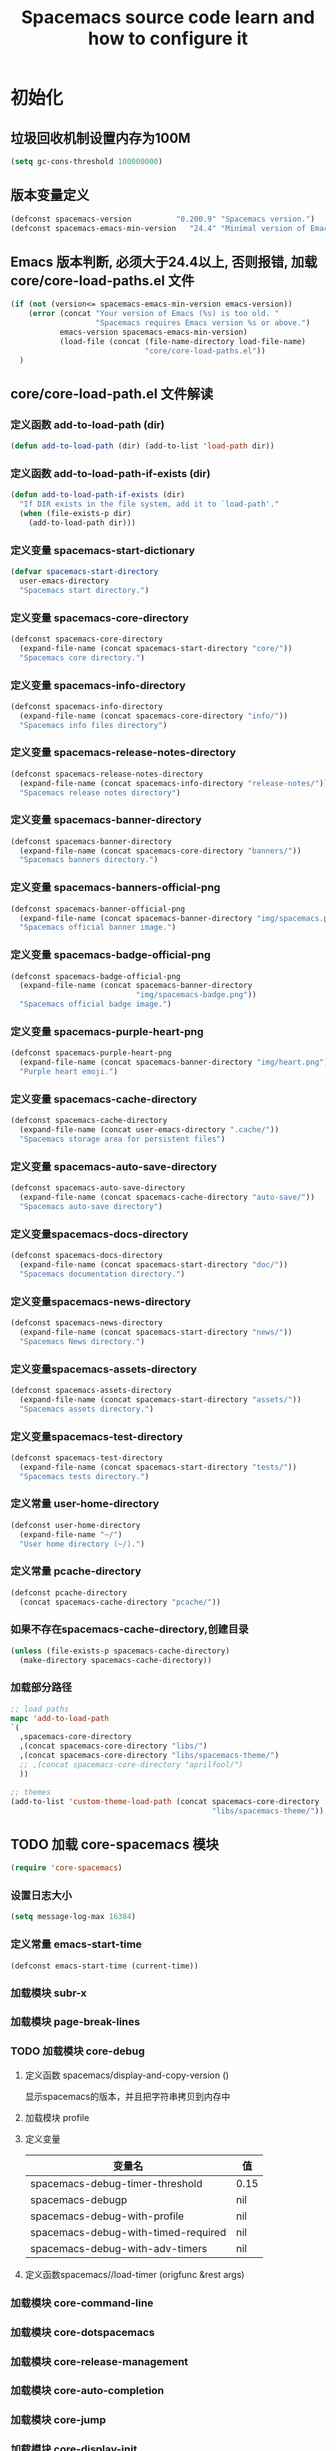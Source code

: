 #+title: Spacemacs source code learn and how to configure it

* 初始化
**  垃圾回收机制设置内存为100M

   #+BEGIN_SRC emacs-lisp
     (setq gc-cons-threshold 100000000)
   #+END_SRC


** 版本变量定义

   #+BEGIN_SRC emacs-lisp
     (defconst spacemacs-version          "0.200.9" "Spacemacs version.")
     (defconst spacemacs-emacs-min-version   "24.4" "Minimal version of Emacs.")
   #+END_SRC

** Emacs 版本判断, 必须大于24.4以上, 否则报错,  加载core/core-load-paths.el 文件 

   #+BEGIN_SRC emacs-lisp
     (if (not (version<= spacemacs-emacs-min-version emacs-version))
         (error (concat "Your version of Emacs (%s) is too old. "
                        "Spacemacs requires Emacs version %s or above.")
                emacs-version spacemacs-emacs-min-version)
                (load-file (concat (file-name-directory load-file-name)
                                   "core/core-load-paths.el"))
       )

   #+END_SRC

** core/core-load-path.el 文件解读
*** 定义函数 add-to-load-path (dir)
    #+BEGIN_SRC emacs-lisp
    (defun add-to-load-path (dir) (add-to-list 'load-path dir))
    #+END_SRC

*** 定义函数 add-to-load-path-if-exists (dir)

    #+BEGIN_SRC emacs-lisp
      (defun add-to-load-path-if-exists (dir)
        "If DIR exists in the file system, add it to `load-path'."
        (when (file-exists-p dir)
          (add-to-load-path dir)))
    #+END_SRC

*** 定义变量 spacemacs-start-dictionary
    #+BEGIN_SRC emacs-lisp
      (defvar spacemacs-start-directory
        user-emacs-directory
        "Spacemacs start directory.")
    #+END_SRC

*** 定义变量 spacemacs-core-directory 

    #+BEGIN_SRC emacs-lisp
      (defconst spacemacs-core-directory
        (expand-file-name (concat spacemacs-start-directory "core/"))
        "Spacemacs core directory.")
    #+END_SRC

*** 定义变量 spacemacs-info-directory 

    #+BEGIN_SRC emacs-lisp
      (defconst spacemacs-info-directory
        (expand-file-name (concat spacemacs-core-directory "info/"))
        "Spacemacs info files directory")
    #+END_SRC

*** 定义变量 spacemacs-release-notes-directory

    #+BEGIN_SRC emacs-lisp
      (defconst spacemacs-release-notes-directory
        (expand-file-name (concat spacemacs-info-directory "release-notes/"))
        "Spacemacs release notes directory")
    #+END_SRC

*** 定义变量 spacemacs-banner-directory 

    #+BEGIN_SRC emacs-lisp
      (defconst spacemacs-banner-directory
        (expand-file-name (concat spacemacs-core-directory "banners/"))
        "Spacemacs banners directory.")
    #+END_SRC

*** 定义变量 spacemacs-banners-official-png

    #+BEGIN_SRC emacs-lisp
      (defconst spacemacs-banner-official-png
        (expand-file-name (concat spacemacs-banner-directory "img/spacemacs.png"))
        "Spacemacs official banner image.")
    #+END_SRC

*** 定义变量 spacemacs-badge-official-png

    #+BEGIN_SRC emacs-lisp
      (defconst spacemacs-badge-official-png
        (expand-file-name (concat spacemacs-banner-directory
                                  "img/spacemacs-badge.png"))
        "Spacemacs official badge image.")
    #+END_SRC

*** 定义变量 spacemacs-purple-heart-png

    #+BEGIN_SRC emacs-lisp
      (defconst spacemacs-purple-heart-png
        (expand-file-name (concat spacemacs-banner-directory "img/heart.png"))
        "Purple heart emoji.")

    #+END_SRC

*** 定义变量 spacemacs-cache-directory 

    #+BEGIN_SRC emacs-lisp
      (defconst spacemacs-cache-directory
        (expand-file-name (concat user-emacs-directory ".cache/"))
        "Spacemacs storage area for persistent files")

    #+END_SRC

*** 定义变量 spacemacs-auto-save-directory

    #+BEGIN_SRC emacs-lisp
      (defconst spacemacs-auto-save-directory
        (expand-file-name (concat spacemacs-cache-directory "auto-save/"))
        "Spacemacs auto-save directory")
        
    #+END_SRC

*** 定义变量spacemacs-docs-directory 

    #+BEGIN_SRC emacs-lisp
      (defconst spacemacs-docs-directory
        (expand-file-name (concat spacemacs-start-directory "doc/"))
        "Spacemacs documentation directory.")

    #+END_SRC

***  定义变量spacemacs-news-directory 

    #+BEGIN_SRC emacs-lisp
      (defconst spacemacs-news-directory
        (expand-file-name (concat spacemacs-start-directory "news/"))
        "Spacemacs News directory.")
    #+END_SRC

*** 定义变量spacemacs-assets-directory

    #+BEGIN_SRC emacs-lisp
      (defconst spacemacs-assets-directory
        (expand-file-name (concat spacemacs-start-directory "assets/"))
        "Spacemacs assets directory.")

    #+END_SRC

*** 定义变量spacemacs-test-directory

    #+BEGIN_SRC emacs-lisp
      (defconst spacemacs-test-directory
        (expand-file-name (concat spacemacs-start-directory "tests/"))
        "Spacemacs tests directory.")
    #+END_SRC

*** 定义常量 user-home-directory


    #+BEGIN_SRC emacs-lisp
      (defconst user-home-directory
        (expand-file-name "~/")
        "User home directory (~/).")
    #+END_SRC

*** 定义常量 pcache-directory

    #+BEGIN_SRC emacs-lisp
      (defconst pcache-directory
        (concat spacemacs-cache-directory "pcache/"))
    #+END_SRC

*** 如果不存在spacemacs-cache-directory,创建目录

    #+BEGIN_SRC emacs-lisp
      (unless (file-exists-p spacemacs-cache-directory)
        (make-directory spacemacs-cache-directory))
    #+END_SRC

*** 加载部分路径

    #+BEGIN_SRC emacs-lisp
      ;; load paths
      mapc 'add-to-load-path
      `(
        ,spacemacs-core-directory
        ,(concat spacemacs-core-directory "libs/")
        ,(concat spacemacs-core-directory "libs/spacemacs-theme/")
        ;; ,(concat spacemacs-core-directory "aprilfool/")
        ))

      ;; themes
      (add-to-list 'custom-theme-load-path (concat spacemacs-core-directory
                                                   "libs/spacemacs-theme/"))
    #+END_SRC

** TODO 加载 core-spacemacs 模块

   #+BEGIN_SRC emacs-lisp
     (require 'core-spacemacs)
   #+END_SRC

*** 设置日志大小
    #+BEGIN_SRC emacs-lisp
    (setq message-log-max 16384)
    #+END_SRC

*** 定义常量 emacs-start-time
    #+BEGIN_SRC 
    (defconst emacs-start-time (current-time))
    #+END_SRC

*** 加载模块 subr-x
*** 加载模块 page-break-lines
*** TODO 加载模块 core-debug
**** 定义函数 spacemacs/display-and-copy-version ()
     显示spacemacs的版本，并且把字符串拷贝到内存中
**** 加载模块 profile
**** 定义变量
    | 变量名                              | 值   |
    |-------------------------------------+------|
    | spacemacs-debug-timer-threshold     | 0.15 |
    | spacemacs-debugp                    | nil  |
    | spacemacs-debug-with-profile        | nil  |
    | spacemacs-debug-with-timed-required | nil  |
    | spacemacs-debug-with-adv-timers     | nil  |
**** 定义函数spacemacs//load-timer (origfunc &rest args)

*** 加载模块 core-command-line
*** 加载模块 core-dotspacemacs
*** 加载模块 core-release-management
*** 加载模块 core-auto-completion
*** 加载模块 core-jump
*** 加载模块 core-display-init
*** 加载模块 core-themes-support
*** 加载模块 core-fonts-support
*** 加载模块 core-spacemacs-buffer
*** 加载模块 core-keybindings
*** 加载模块 core-toggle
*** 加载模块 core-funcs
*** 加载模块 core-micro-state
*** 加载模块 core-transient-state
*** 加载模块 core-use-package-ext
*** 定义变量
    | 变量名                                 | 值               |
    |----------------------------------------+------------------|
    | spacemacs-loading-char                 | ?█               |
    | spacemacs-loading-string               | ""               |
    | spacemacs-loading-counter              | 0                |
    | spacemacs-loading-value                | 0                |
    | spacemacs-loading-dots-chunk-count     | 3                |
    | spacemacs-loading-dots-count           | 80               |
    | spacemacs-loading-dots-chunk-size      | 80/3             |
    | spacemacs-loading-dots-chunk-threshold | 0                |
    | spacemacs-post-user-config-hook        | nil              |
    | spacemacs-post-user-config-hook-run    | nil              |
    | spacemacs--default-mode-line           | mode-line-format |
    | spacemacs-initialized                  | nil              |
*** TODO 定义函数 spacemacs/init ()

    #+BEGIN_SRC emacs-lisp
      (defun spacemacs/init ()
        "Perform startup initialization."
        (when spacemacs-debugp (spacemacs/init-debug))
        ;; silence ad-handle-definition about advised functions getting redefined
        (setq ad-redefinition-action 'accept)
        ;; this is for a smoother UX at startup (i.e. less graphical glitches)
        (hidden-mode-line-mode)
        (spacemacs//removes-gui-elements)
        (spacemacs//setup-ido-vertical-mode)
        ;; explicitly set the prefered coding systems to avoid annoying prompt
        ;; from emacs (especially on Microsoft Windows)
        (prefer-coding-system 'utf-8)
        ;; TODO move these variables when evil is removed from the bootstrapped
        ;; packages.
        (setq-default evil-want-C-u-scroll t
                      ;; `evil-want-C-i-jump' is set to nil to avoid `TAB' being
                      ;; overlapped in terminal mode. The GUI specific `<C-i>' is used
                      ;; instead.
                      evil-want-C-i-jump nil)
        (dotspacemacs/load-file)
        (require 'core-configuration-layer)
        (dotspacemacs|call-func dotspacemacs/init "Calling dotfile init...")
        (when dotspacemacs-maximized-at-startup
          (unless (frame-parameter nil 'fullscreen)
            (toggle-frame-maximized))
          (add-to-list 'default-frame-alist '(fullscreen . maximized)))
        (dotspacemacs|call-func dotspacemacs/user-init "Calling dotfile user init...")
        (setq dotspacemacs-editing-style (dotspacemacs//read-editing-style-config
                                          dotspacemacs-editing-style))
        (configuration-layer/initialize)
        ;; Apply theme
        (let ((default-theme (car dotspacemacs-themes)))
          (condition-case err
              (spacemacs/load-theme default-theme nil)
            ('error
             ;; fallback on Spacemacs default theme
             (setq spacemacs--default-user-theme default-theme)
             (setq dotspacemacs-themes (delq spacemacs--fallback-theme
                                             dotspacemacs-themes))
             (add-to-list 'dotspacemacs-themes spacemacs--fallback-theme)
             (setq default-theme spacemacs--fallback-theme)
             (load-theme spacemacs--fallback-theme t)))
          ;; protect used themes from deletion as orphans
          (setq configuration-layer--protected-packages
                (append
                 (delq nil (mapcar 'spacemacs//get-theme-package
                                   dotspacemacs-themes))
                 configuration-layer--protected-packages))
          (setq-default spacemacs--cur-theme default-theme)
          (setq-default spacemacs--cycle-themes (cdr dotspacemacs-themes)))
        ;; font
        (spacemacs|do-after-display-system-init
         ;; If you are thinking to remove this call to `message', think twice. You'll
         ;; break the life of several Spacemacser using Emacs in daemon mode. Without
         ;; this, their chosen font will not be set on the *first* instance of
         ;; emacsclient, at least if different than their system font. You don't
         ;; believe me? Go ahead, try it. After you'll have notice that this was true,
         ;; increase the counter bellow so next people will give it more confidence.
         ;; Counter = 1
         (message "Setting the font...")
         (unless (spacemacs/set-default-font dotspacemacs-default-font)
           (spacemacs-buffer/warning
            "Cannot find any of the specified fonts (%s)! Font settings may not be correct."
            (if (listp (car dotspacemacs-default-font))
                (mapconcat 'car dotspacemacs-default-font ", ")
              (car dotspacemacs-default-font)))))
        ;; spacemacs init
        (setq inhibit-startup-screen t)
        (spacemacs-buffer/goto-buffer)
        (unless (display-graphic-p)
          ;; explicitly recreate the home buffer for the first GUI client
          ;; in order to correctly display the logo
          (spacemacs|do-after-display-system-init
           (kill-buffer (get-buffer spacemacs-buffer-name))
           (spacemacs-buffer/goto-buffer)))
        ;; This is set to nil during startup to allow Spacemacs to show buffers opened
        ;; as command line arguments.
        (setq initial-buffer-choice nil)
        (setq inhibit-startup-screen t)
        (require 'core-keybindings)
        ;; for convenience and user support
        (unless (fboundp 'tool-bar-mode)
          (spacemacs-buffer/message (concat "No graphical support detected, "
                                            "you won't be able to launch a "
                                            "graphical instance of Emacs"
                                            "with this build.")))
        ;; check for new version
        (if dotspacemacs-mode-line-unicode-symbols
            (setq-default spacemacs-version-check-lighter "[⇪]"))
        ;; install the dotfile if required
        (dotspacemacs/maybe-install-dotfile)
        ;; install user default theme if required
        (when spacemacs--default-user-theme
          (spacemacs/load-theme spacemacs--default-user-theme 'install)))

      (defun spacemacs//removes-gui-elements ()
        "Remove the menu bar, tool bar and scroll bars."
        ;; removes the GUI elements
        (when (and (fboundp 'tool-bar-mode) (not (eq tool-bar-mode -1)))
          (tool-bar-mode -1))
        (unless (spacemacs/window-system-is-mac)
          (when (and (fboundp 'menu-bar-mode) (not (eq menu-bar-mode -1)))
            (menu-bar-mode -1)))
        (when (and (fboundp 'scroll-bar-mode) (not (eq scroll-bar-mode -1)))
          (scroll-bar-mode -1))
        ;; tooltips in echo-aera
        (when (and (fboundp 'tooltip-mode) (not (eq tooltip-mode -1)))
          (tooltip-mode -1)))
    #+END_SRC
    
    当spacemacs-debugp 为真，调用 spacemacs/init-debug
    

*** TODO 定义函数 spacemacs//removes-gui-elements ()
*** TODO 定义函数 spacemacs//setup-ido-vertical-mode ()
*** TODO 定义函数 display-startup-echo-area-message ()
*** TODO 定义函数 spacemacs/defer-until-after-user-config (func)
*** TODO 定义函数 spacemacs/setup-startup-hook ()
** TODO 调用 spacemacs/init

   #+BEGIN_SRC emacs-lisp
     (spacemacs/init)
   #+END_SRC
 
** TODO 调用 configuration-layer/sync　

   #+BEGIN_SRC emacs-lisp

     (configuration-layer/sync)
   #+END_SRC

*** layers/+distributions/spacemacs-base/config.el
**** 关闭备份文件 

     #+BEGIN_SRC emacs-lisp
       ;; don't create backup~ files
       (setq make-backup-files nil)
     #+END_SRC

**** 清空*scratch*内容

     #+BEGIN_SRC emacs-lisp
       ;; scratch buffer empty
       (setq initial-scratch-message nil)
     #+END_SRC

**** 函数 spacemacs-base/init-recentf ()
     #+BEGIN_SRC emacs-lisp
       (defun spacemacs-base/init-recentf ()
         (use-package recentf
           :defer t
           :init
           (progn
             ;; lazy load recentf
             (add-hook 'find-file-hook (lambda () (unless recentf-mode
                                                    (recentf-mode)
                                                    (recentf-track-opened-file))))
             (setq recentf-save-file (concat spacemacs-cache-directory "recentf")
                   recentf-max-saved-items 1000
                   recentf-auto-cleanup 'never
                   recentf-auto-save-timer (run-with-idle-timer 600 t
                                                                'recentf-save-list)))
     #+END_SRC

**** 当前行高亮

     #+BEGIN_SRC emacs-lisp
       ;; highlight current line
       (global-hl-line-mode t)
     #+END_SRC

**** 列号

     #+BEGIN_SRC emacs-lisp
       ;; Show column number in mode line
       (setq column-number-mode t)
     #+END_SRC

**** 光标闪烁

     #+BEGIN_SRC emacs-lisp
       ;; no blink
       (blink-cursor-mode 0)
     #+END_SRC

**** 
*** 
** TODO 调用 spacemacs-buffer/display-startup-note

   #+BEGIN_SRC emacs-lisp

     (spacemacs-buffer/display-startup-note)
   #+END_SRC

** TODO 调用 spacemacs/setup-startup-hook

   #+BEGIN_SRC emacs-lisp

     (spacemacs/setup-startup-hook)
   #+END_SRC

** TODO 加载模块 server

   #+BEGIN_SRC emacs-lisp

     (require 'server)
   #+END_SRC

** TODO 启动 server-start

   #+BEGIN_SRC emacs-lisp
     (unless (server-running-p) (server-start)))
   #+END_SRC
